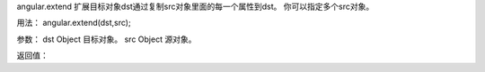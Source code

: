 angular.extend
扩展目标对象dst通过复制src对象里面的每一个属性到dst。
你可以指定多个src对象。

用法：
angular.extend(dst,src);

参数：
dst		Object	目标对象。
src		Object	源对象。

返回值：